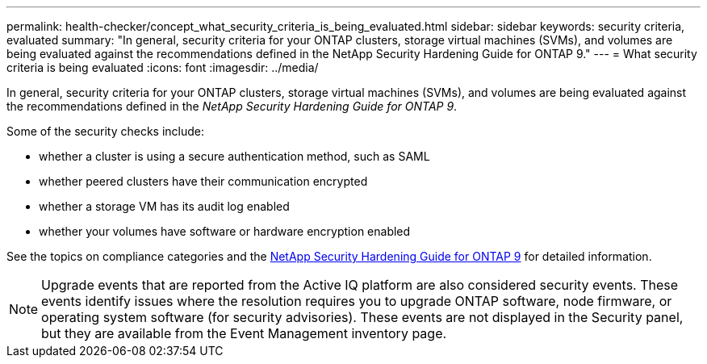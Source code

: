 ---
permalink: health-checker/concept_what_security_criteria_is_being_evaluated.html
sidebar: sidebar
keywords: security criteria, evaluated
summary: "In general, security criteria for your ONTAP clusters, storage virtual machines (SVMs), and volumes are being evaluated against the recommendations defined in the NetApp Security Hardening Guide for ONTAP 9."
---
= What security criteria is being evaluated
:icons: font
:imagesdir: ../media/

[.lead]
In general, security criteria for your ONTAP clusters, storage virtual machines (SVMs), and volumes are being evaluated against the recommendations defined in the _NetApp Security Hardening Guide for ONTAP 9_.

Some of the security checks include:

* whether a cluster is using a secure authentication method, such as SAML
* whether peered clusters have their communication encrypted
* whether a storage VM has its audit log enabled
* whether your volumes have software or hardware encryption enabled

See the topics on compliance categories and the http://www.netapp.com/us/media/tr-4569.pdf[NetApp Security Hardening Guide for ONTAP 9] for detailed information.

[NOTE]
====
Upgrade events that are reported from the Active IQ platform are also considered security events. These events identify issues where the resolution requires you to upgrade ONTAP software, node firmware, or operating system software (for security advisories). These events are not displayed in the Security panel, but they are available from the Event Management inventory page.
====
